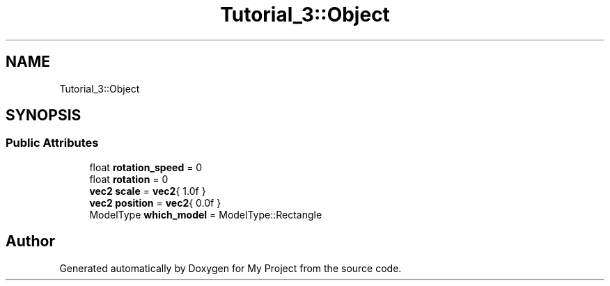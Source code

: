 .TH "Tutorial_3::Object" 3 "Wed Feb 1 2023" "Version Version 0.0" "My Project" \" -*- nroff -*-
.ad l
.nh
.SH NAME
Tutorial_3::Object
.SH SYNOPSIS
.br
.PP
.SS "Public Attributes"

.in +1c
.ti -1c
.RI "float \fBrotation_speed\fP = 0"
.br
.ti -1c
.RI "float \fBrotation\fP = 0"
.br
.ti -1c
.RI "\fBvec2\fP \fBscale\fP = \fBvec2\fP{ 1\&.0f }"
.br
.ti -1c
.RI "\fBvec2\fP \fBposition\fP = \fBvec2\fP{ 0\&.0f }"
.br
.ti -1c
.RI "ModelType \fBwhich_model\fP = ModelType::Rectangle"
.br
.in -1c

.SH "Author"
.PP 
Generated automatically by Doxygen for My Project from the source code\&.
